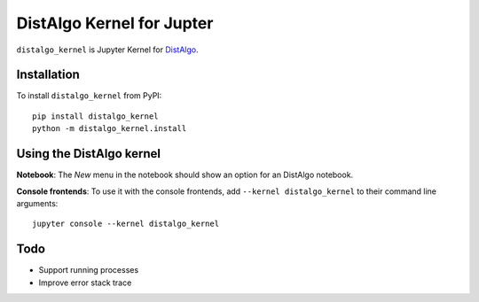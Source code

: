 DistAlgo Kernel for Jupter
===========

``distalgo_kernel`` is Jupyter Kernel for  `DistAlgo <https://github.com/DistAlgo/distalgo>`_.

Installation
------------
To install ``distalgo_kernel`` from PyPI::

    pip install distalgo_kernel
    python -m distalgo_kernel.install

Using the DistAlgo kernel
---------------------
**Notebook**: The *New* menu in the notebook should show an option for an DistAlgo notebook.

**Console frontends**: To use it with the console frontends, add ``--kernel distalgo_kernel`` to
their command line arguments::

    jupyter console --kernel distalgo_kernel

Todo
-----
- Support running processes
- Improve error stack trace
